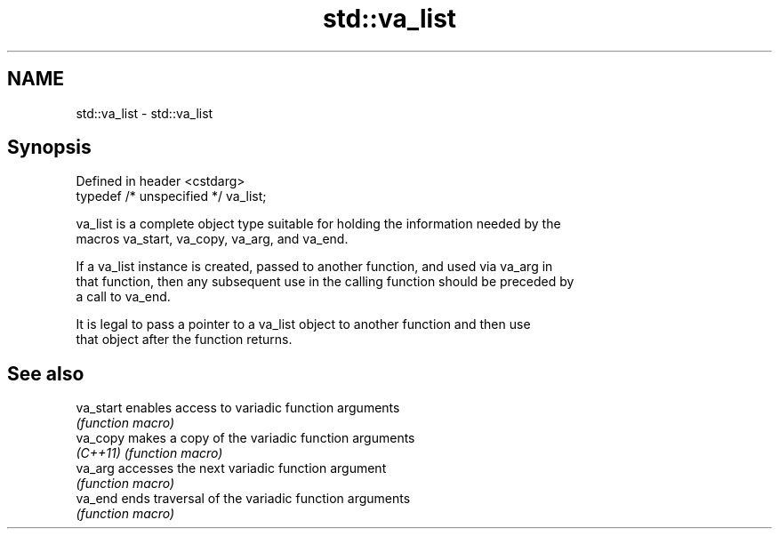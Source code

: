 .TH std::va_list 3 "2022.07.31" "http://cppreference.com" "C++ Standard Libary"
.SH NAME
std::va_list \- std::va_list

.SH Synopsis
   Defined in header <cstdarg>
   typedef /* unspecified */ va_list;

   va_list is a complete object type suitable for holding the information needed by the
   macros va_start, va_copy, va_arg, and va_end.

   If a va_list instance is created, passed to another function, and used via va_arg in
   that function, then any subsequent use in the calling function should be preceded by
   a call to va_end.

   It is legal to pass a pointer to a va_list object to another function and then use
   that object after the function returns.

.SH See also

   va_start enables access to variadic function arguments
            \fI(function macro)\fP
   va_copy  makes a copy of the variadic function arguments
   \fI(C++11)\fP  \fI(function macro)\fP
   va_arg   accesses the next variadic function argument
            \fI(function macro)\fP
   va_end   ends traversal of the variadic function arguments
            \fI(function macro)\fP
